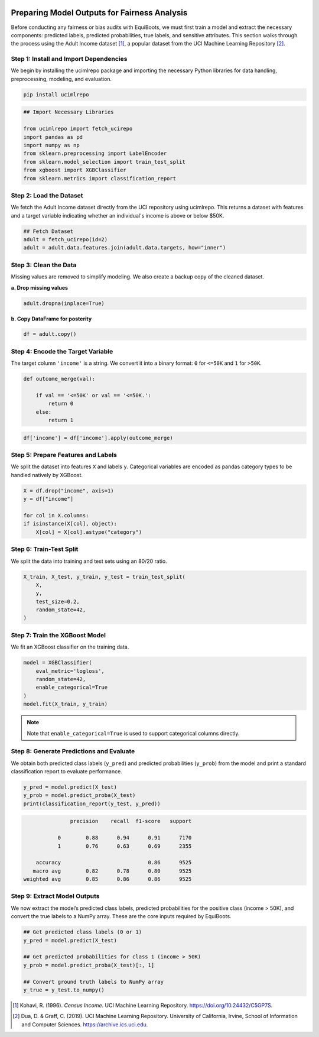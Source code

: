 .. _model_to_pred:   

.. raw:: html

   <div class="no-click">

.. image:: ../assets/EquiBoots.png
   :alt: EquiBoots Logo
   :align: left
   :width: 300px

.. raw:: html
   
   <div style="height: 130px;"></div></div>

Preparing Model Outputs for Fairness Analysis
=====================================================================


Before conducting any fairness or bias audits with EquiBoots, we must first train 
a model and extract the necessary components: predicted labels, predicted probabilities, 
true labels, and sensitive attributes. This section walks through the process using 
the Adult Income dataset [1]_, a popular dataset from the UCI Machine Learning Repository [2]_.


Step 1: Install and Import Dependencies
-----------------------------------------

We begin by installing the ucimlrepo package and importing the necessary Python 
libraries for data handling, preprocessing, modeling, and evaluation.

.. code:: bash

    pip install ucimlrepo

.. code:: python

    ## Import Necessary Libraries

    from ucimlrepo import fetch_ucirepo
    import pandas as pd
    import numpy as np
    from sklearn.preprocessing import LabelEncoder
    from sklearn.model_selection import train_test_split
    from xgboost import XGBClassifier
    from sklearn.metrics import classification_report

Step 2: Load the Dataset
-----------------------------

We fetch the Adult Income dataset directly from the UCI repository using ucimlrepo. 
This returns a dataset with features and a target variable indicating whether 
an individual's income is above or below $50K.

.. code:: python

    ## Fetch Dataset
    adult = fetch_ucirepo(id=2)
    adult = adult.data.features.join(adult.data.targets, how="inner")

Step 3: Clean the Data
---------------------------

Missing values are removed to simplify modeling. We also create a backup 
copy of the cleaned dataset.

**a. Drop missing values**

.. code:: python

    adult.dropna(inplace=True)

**b. Copy DataFrame for posterity**

.. code:: python

    df = adult.copy()


Step 4: Encode the Target Variable
-------------------------------------

The target column ``'income'`` is a string. We convert it into a binary format: ``0`` for ``<=50K`` and ``1`` for ``>50K``.
    
.. code:: python

    def outcome_merge(val):

        if val == '<=50K' or val == '<=50K.':
            return 0
        else:
            return 1

.. code:: python

    df['income'] = df['income'].apply(outcome_merge)

Step 5: Prepare Features and Labels
--------------------------------------

We split the dataset into features ``X`` and labels ``y``. Categorical variables 
are encoded as pandas category types to be handled natively by XGBoost.

.. code:: python

    X = df.drop("income", axis=1)
    y = df["income"]

    for col in X.columns:
    if isinstance(X[col], object):
        X[col] = X[col].astype("category")

Step 6: Train-Test Split
----------------------------

We split the data into training and test sets using an 80/20 ratio.

.. code:: python

    X_train, X_test, y_train, y_test = train_test_split(
        X,
        y,
        test_size=0.2,
        random_state=42,
    )


Step 7: Train the XGBoost Model
------------------------------------

We fit an XGBoost classifier on the training data. 

.. code:: python

    model = XGBClassifier(
        eval_metric='logloss',
        random_state=42,
        enable_categorical=True
    )
    model.fit(X_train, y_train)

.. note::    

    Note that ``enable_categorical=True`` is used to support categorical columns directly.


.. _Modeling_Generation: 

Step 8: Generate Predictions and Evaluate
-------------------------------------------

We obtain both predicted class labels (``y_pred``) and predicted probabilities 
(``y_prob``) from the model and print a standard classification report to evaluate 
performance.

.. code:: python

    y_pred = model.predict(X_test)
    y_prob = model.predict_proba(X_test)
    print(classification_report(y_test, y_pred))

.. code:: text

                precision    recall  f1-score   support

            0        0.88      0.94      0.91      7170
            1        0.76      0.63      0.69      2355

     accuracy                            0.86      9525
    macro avg        0.82      0.78      0.80      9525
 weighted avg        0.85      0.86      0.86      9525


Step 9: Extract Model Outputs
----------------------------------

We now extract the model’s predicted class labels, predicted probabilities for 
the positive class (income > 50K), and convert the true labels to a NumPy array. 
These are the core inputs required by EquiBoots.

.. code:: python


    ## Get predicted class labels (0 or 1)
    y_pred = model.predict(X_test)

    ## Get predicted probabilities for class 1 (income > 50K)
    y_prob = model.predict_proba(X_test)[:, 1]

    ## Convert ground truth labels to NumPy array
    y_true = y_test.to_numpy()


.. [1] Kohavi, R. (1996). *Census Income*. UCI Machine Learning Repository. `https://doi.org/10.24432/C5GP7S <https://doi.org/10.24432/C5GP7S>`_.
.. [2] Dua, D. & Graff, C. (2019). UCI Machine Learning Repository. University of California, Irvine, School of Information and Computer Sciences. `https://archive.ics.uci.edu <https://archive.ics.uci.edu>`_.